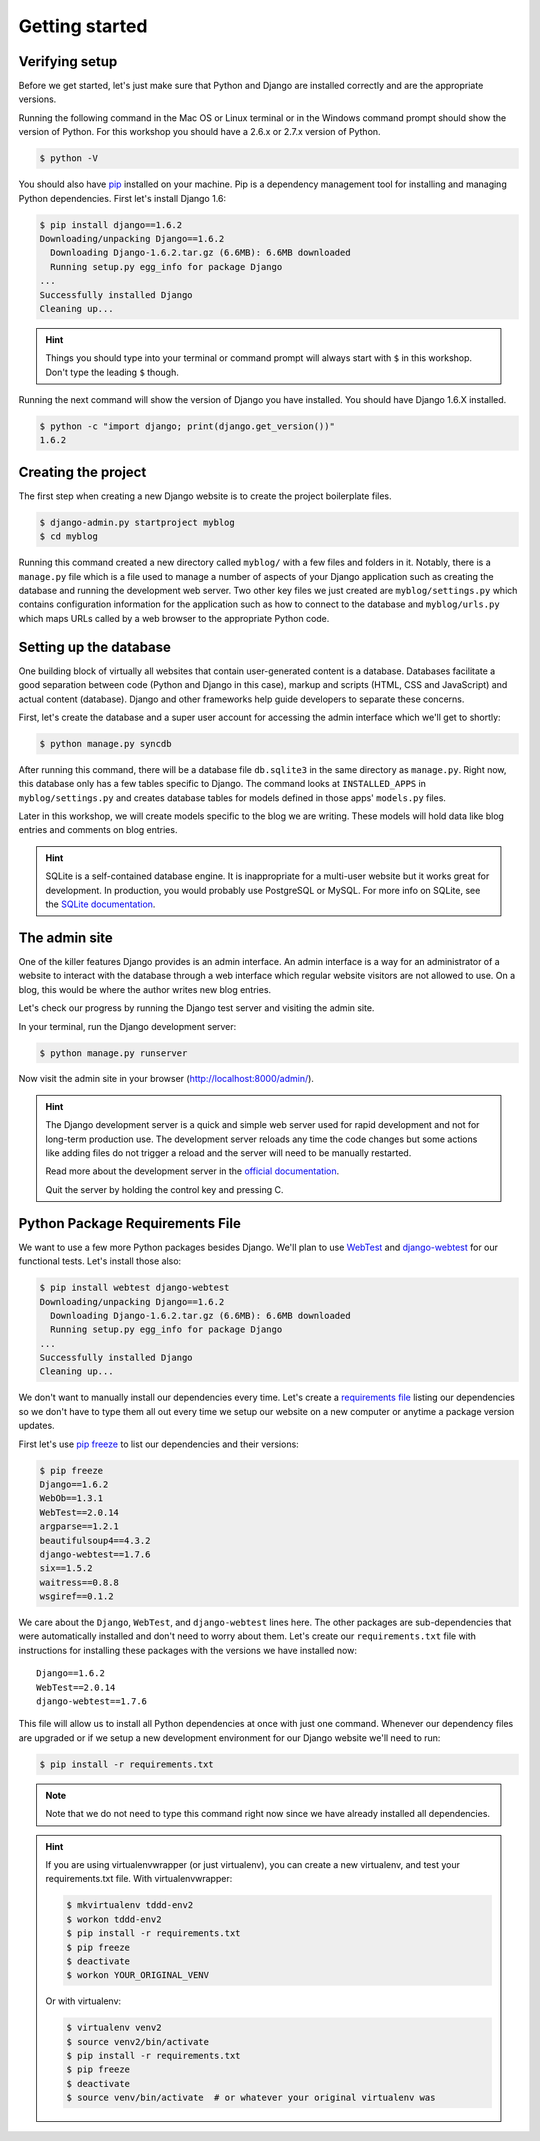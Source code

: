 Getting started
===============

Verifying setup
---------------

Before we get started, let's just make sure that Python and Django are
installed correctly and are the appropriate versions.

Running the following command in the Mac OS or Linux terminal or in the
Windows command prompt should show the version of Python. For this workshop
you should have a 2.6.x or 2.7.x version of Python.

.. code-block:: bash

    $ python -V

You should also have `pip`_ installed on your machine.  Pip is a dependency
management tool for installing and managing Python dependencies.  First let's
install Django 1.6:

.. code-block:: bash

    $ pip install django==1.6.2
    Downloading/unpacking Django==1.6.2
      Downloading Django-1.6.2.tar.gz (6.6MB): 6.6MB downloaded
      Running setup.py egg_info for package Django
    ...
    Successfully installed Django
    Cleaning up...

.. HINT::
   Things you should type into your terminal or command prompt will always
   start with ``$`` in this workshop. Don't type the leading ``$`` though.

Running the next command will show the version of Django you have installed.
You should have Django 1.6.X installed.

.. code-block:: bash

    $ python -c "import django; print(django.get_version())"
    1.6.2


Creating the project
--------------------

The first step when creating a new Django website is to create the project
boilerplate files.

.. code-block:: bash

    $ django-admin.py startproject myblog
    $ cd myblog

Running this command created a new directory called ``myblog/`` with a few
files and folders in it. Notably, there is a ``manage.py`` file which is a
file used to manage a number of aspects of your Django application such as
creating the database and running the development web server. Two other key
files we just created are ``myblog/settings.py`` which contains
configuration information for the application such as how to connect to the
database and ``myblog/urls.py`` which maps URLs called by a web browser
to the appropriate Python code.


Setting up the database
-----------------------

One building block of virtually all websites that contain user-generated
content is a database. Databases facilitate a good separation between
code (Python and Django in this case), markup and scripts (HTML, CSS and
JavaScript) and actual content (database). Django and other frameworks help
guide developers to separate these concerns.

First, let's create the database and a super user account for accessing the
admin interface which we'll get to shortly:

.. code-block:: bash

    $ python manage.py syncdb

After running this command, there will be a database file ``db.sqlite3``
in the same directory as ``manage.py``. Right now, this database only has
a few tables specific to Django. The command looks at ``INSTALLED_APPS`` in
``myblog/settings.py`` and creates database tables for models defined in
those apps' ``models.py`` files.

Later in this workshop, we will create models specific to the blog we are
writing. These models will hold data like blog entries and comments on blog
entries.

.. HINT::
    SQLite is a self-contained database engine. It is inappropriate for a
    multi-user website but it works great for development. In production,
    you would probably use PostgreSQL or MySQL. For more info on SQLite,
    see the `SQLite documentation`_.

    .. _SQLite documentation: http://sqlite.org/


The admin site
--------------

One of the killer features Django provides is an admin interface. An admin
interface is a way for an administrator of a website to interact with the
database through a web interface which regular website visitors are not
allowed to use. On a blog, this would be where the author writes new blog
entries.

Let's check our progress by running the Django test server and visiting the
admin site.

In your terminal, run the Django development server:

.. code-block:: bash

    $ python manage.py runserver

Now visit the admin site in your browser (http://localhost:8000/admin/).

.. HINT::
    The Django development server is a quick and simple web server used for
    rapid development and not for long-term production use. The development
    server reloads any time the code changes but some actions like adding
    files do not trigger a reload and the server will need to be manually
    restarted.

    Read more about the development server in the `official documentation`_.

    Quit the server by holding the control key and pressing C.

    .. _official documentation: https://docs.djangoproject.com/en/1.6/intro/tutorial01/#the-development-server


Python Package Requirements File
--------------------------------

We want to use a few more Python packages besides Django.  We'll plan to use `WebTest`_ and `django-webtest`_ for our functional tests.  Let's install those also:

.. code-block:: bash

    $ pip install webtest django-webtest
    Downloading/unpacking Django==1.6.2
      Downloading Django-1.6.2.tar.gz (6.6MB): 6.6MB downloaded
      Running setup.py egg_info for package Django
    ...
    Successfully installed Django
    Cleaning up...

We don't want to manually install our dependencies every time.  Let's create a `requirements file`_ listing our dependencies so we don't have to type them all out every time we setup our website on a new computer or anytime a package version updates.

First let's use `pip freeze`_ to list our dependencies and their versions:

.. code-block:: bash

    $ pip freeze
    Django==1.6.2
    WebOb==1.3.1
    WebTest==2.0.14
    argparse==1.2.1
    beautifulsoup4==4.3.2
    django-webtest==1.7.6
    six==1.5.2
    waitress==0.8.8
    wsgiref==0.1.2

We care about the ``Django``, ``WebTest``, and ``django-webtest`` lines here.  The other packages are sub-dependencies that were automatically installed and don't need to worry about them.  Let's create our ``requirements.txt`` file with instructions for installing these packages with the versions we have installed now::

    Django==1.6.2
    WebTest==2.0.14
    django-webtest==1.7.6


This file will allow us to install all Python dependencies at once with just one command.  Whenever our dependency files are upgraded or if we setup a new development environment for our Django website we'll need to run:

.. code-block:: bash

    $ pip install -r requirements.txt

.. NOTE::
    Note that we do not need to type this command right now since we have already installed all dependencies.

.. HINT::

    If you are using virtualenvwrapper (or just virtualenv), you can create a new virtualenv, and test your requirements.txt file.  With virtualenvwrapper:

    .. code-block:: bash

        $ mkvirtualenv tddd-env2
        $ workon tddd-env2
        $ pip install -r requirements.txt
        $ pip freeze
        $ deactivate
        $ workon YOUR_ORIGINAL_VENV

    Or with virtualenv:

    .. code-block:: bash

        $ virtualenv venv2
        $ source venv2/bin/activate
        $ pip install -r requirements.txt
        $ pip freeze
        $ deactivate
        $ source venv/bin/activate  # or whatever your original virtualenv was


.. _WebTest: http://webtest.readthedocs.org/en/latest/
.. _django-webtest: https://pypi.python.org/pypi/django-webtest/
.. _pip: http://www.pip-installer.org/en/latest/installing.html
.. _pip freeze: http://pip.readthedocs.org/en/latest/reference/pip_freeze.html
.. _requirements file: http://pip.readthedocs.org/en/latest/user_guide.html#requirements-files
